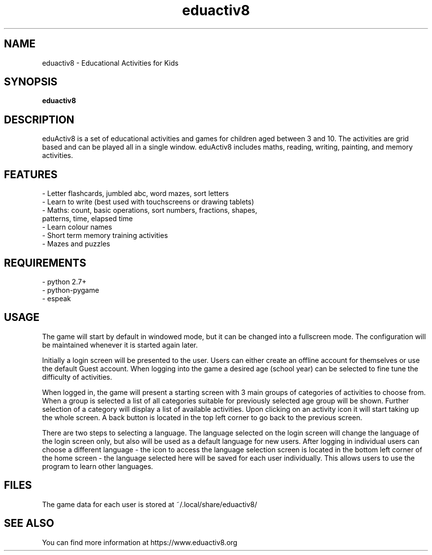 .\" 
.TH "eduactiv8" "6" "4.20.06" "" "Games"
.SH "NAME"
eduactiv8 \-  Educational Activities for Kids
.SH "SYNOPSIS"
.B eduactiv8
.SH "DESCRIPTION"
eduActiv8 is a set of educational activities and games for children aged between 3 and 10. The activities are grid based and can be played all in a single window. eduActiv8 includes maths, reading, writing, painting, and memory activities.

.SH "FEATURES"
.TP
- Letter flashcards, jumbled abc, word mazes, sort letters
.TP
- Learn to write (best used with touchscreens or drawing tablets)
.TP
- Maths: count, basic operations, sort numbers, fractions, shapes, patterns, time, elapsed time
.TP
- Learn colour names
.TP
- Short term memory training activities
.TP
- Mazes and puzzles

.SH "REQUIREMENTS"
.TP
- python 2.7+
.TP
- python-pygame
.TP
- espeak

.SH "USAGE"

The game will start by default in windowed mode, but it can be changed into a fullscreen mode. The configuration will be maintained whenever it is started again later.

Initially a login screen will be presented to the user. Users can either create an offline account for themselves or use the default Guest account. When logging into the game a desired age (school year) can be selected to fine tune the difficulty of activities.

When logged in, the game will present a starting screen with 3 main groups of categories of activities to choose from. When a group is selected a list of all categories suitable for previously selected age group will be shown. Further selection of a category will display a list of available activities. Upon clicking on an activity icon it will start taking up the whole screen. A back button is located in the top left corner to go back to the previous screen.

There are two steps to selecting a language. The language selected on the login screen will change the language of the login screen only, but also will be used as a default language for new users. After logging in individual users can choose a different language - the icon to access the language selection screen is located in the bottom left corner of the home screen - the language selected here will be saved for each user individually. This allows users to use the program to learn other languages.

.SH "FILES"
The game data for each user is stored at ~/.local/share/eduactiv8/
.SH "SEE ALSO"
You can find more information at https://www.eduactiv8.org
